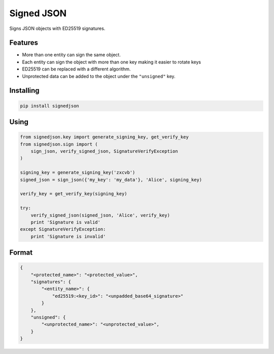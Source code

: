 Signed JSON
===========

.. image:: https://img.shields.io/pypi/v/signedjson.svg
    :target: https://pypi.python.org/pypi/signedjson/
    :alt: Latest Version

.. image:: https://img.shields.io/travis/matrix-org/python-signedjson.svg
   :target: https://travis-ci.org/matrix-org/python-signedjson


Signs JSON objects with ED25519 signatures.


Features
--------

* More than one entity can sign the same object.
* Each entity can sign the object with more than one key making it easier to
  rotate keys
* ED25519 can be replaced with a different algorithm.
* Unprotected data can be added to the object under the ``"unsigned"`` key.


Installing
----------

.. code:: bash

   pip install signedjson

Using
-----

.. code:: python

    from signedjson.key import generate_signing_key, get_verify_key
    from signedjson.sign import (
        sign_json, verify_signed_json, SignatureVerifyException
    )

    signing_key = generate_signing_key('zxcvb')
    signed_json = sign_json({'my_key': 'my_data'}, 'Alice', signing_key)

    verify_key = get_verify_key(signing_key)

    try:
        verify_signed_json(signed_json, 'Alice', verify_key)
        print 'Signature is valid'
    except SignatureVerifyException:
        print 'Signature is invalid'

Format
------

.. code:: json

    {
        "<protected_name>": "<protected_value>",
        "signatures": {
            "<entity_name>": {
                "ed25519:<key_id>": "<unpadded_base64_signature>"
            }
        },
        "unsigned": {
            "<unprotected_name>": "<unprotected_value>",
        }
    }





